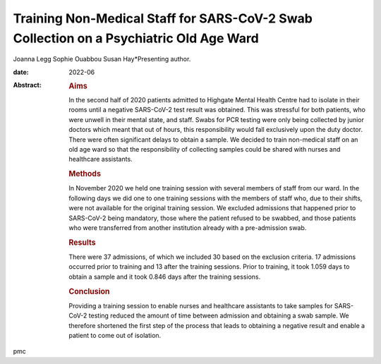 =======================================================================================
Training Non-Medical Staff for SARS-CoV-2 Swab Collection on a Psychiatric Old Age Ward
=======================================================================================



Joanna Legg
Sophie Ouabbou
Susan Hay*Presenting author.

:date: 2022-06

:Abstract:
   .. rubric:: Aims
      :name: sec_a1

   In the second half of 2020 patients admitted to Highgate Mental
   Health Centre had to isolate in their rooms until a negative
   SARS-CoV-2 test result was obtained. This was stressful for both
   patients, who were unwell in their mental state, and staff. Swabs for
   PCR testing were only being collected by junior doctors which meant
   that out of hours, this responsibility would fall exclusively upon
   the duty doctor. There were often significant delays to obtain a
   sample. We decided to train non-medical staff on an old age ward so
   that the responsibility of collecting samples could be shared with
   nurses and healthcare assistants.

   .. rubric:: Methods
      :name: sec_a2

   In November 2020 we held one training session with several members of
   staff from our ward. In the following days we did one to one training
   sessions with the members of staff who, due to their shifts, were not
   available for the original training session. We excluded admissions
   that happened prior to SARS-CoV-2 being mandatory, those where the
   patient refused to be swabbed, and those patients who were
   transferred from another institution already with a pre-admission
   swab.

   .. rubric:: Results
      :name: sec_a3

   There were 37 admissions, of which we included 30 based on the
   exclusion criteria. 17 admissions occurred prior to training and 13
   after the training sessions. Prior to training, it took 1.059 days to
   obtain a sample and it took 0.846 days after the training sessions.

   .. rubric:: Conclusion
      :name: sec_a4

   Providing a training session to enable nurses and healthcare
   assistants to take samples for SARS-CoV-2 testing reduced the amount
   of time between admission and obtaining a swab sample. We therefore
   shortened the first step of the process that leads to obtaining a
   negative result and enable a patient to come out of isolation.


.. contents::
   :depth: 3
..

pmc
